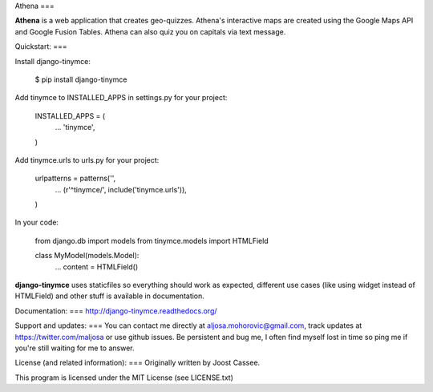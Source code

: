 Athena
===

**Athena** is a web application that creates geo-quizzes. Athena's interactive maps are created using the Google Maps API and Google Fusion Tables.  Athena can also quiz you on capitals via text message.

Quickstart:
===

Install django-tinymce:

    $ pip install django-tinymce

Add tinymce to INSTALLED_APPS in settings.py for your project:

    INSTALLED_APPS = (
        ...
        'tinymce',
    )

Add tinymce.urls to urls.py for your project:

    urlpatterns = patterns('',
        ...
        (r'^tinymce/', include('tinymce.urls')),
    )

In your code:

    from django.db import models
    from tinymce.models import HTMLField

    class MyModel(models.Model):
        ...
        content = HTMLField()

**django-tinymce** uses staticfiles so everything should work as expected, different use cases (like using widget instead of HTMLField) and other stuff is available in documentation.

Documentation:
===
http://django-tinymce.readthedocs.org/

Support and updates:
===
You can contact me directly at aljosa.mohorovic@gmail.com, track updates at https://twitter.com/maljosa or use github issues.
Be persistent and bug me, I often find myself lost in time so ping me if you're still waiting for me to answer.

License (and related information):
===
Originally written by Joost Cassee.

This program is licensed under the MIT License (see LICENSE.txt)